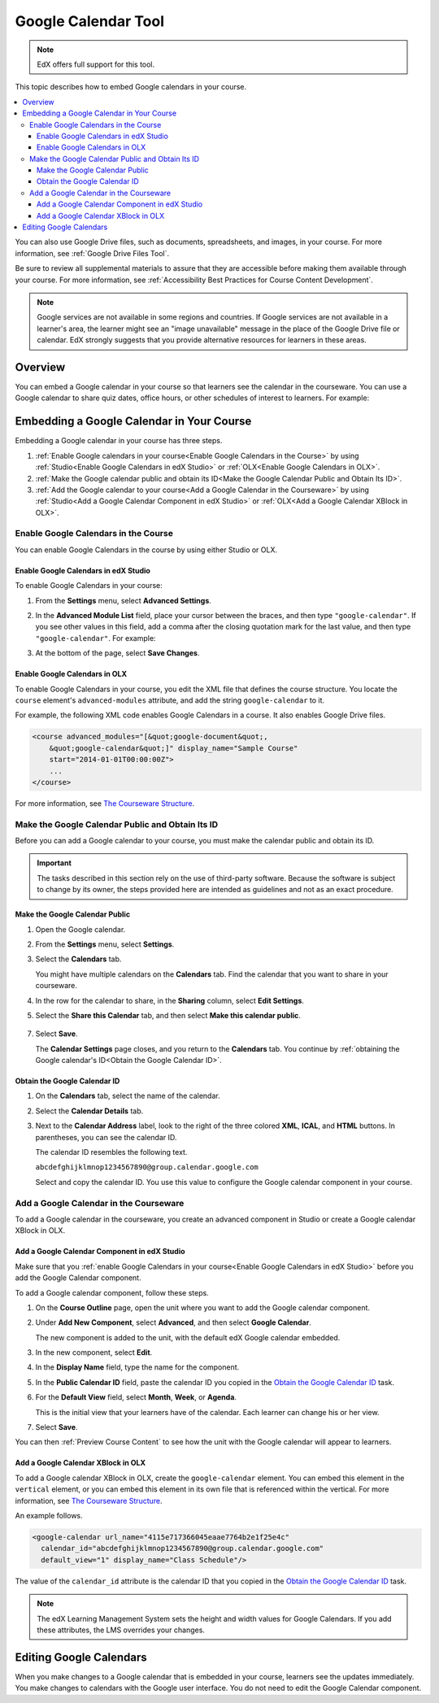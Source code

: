 .. _Google Calendar Tool:

#####################
Google Calendar Tool
#####################

.. note:: EdX offers full support for this tool.

This topic describes how to embed Google calendars in your course. 

.. contents::
  :local:

You can also use Google Drive files, such as documents, spreadsheets, and
images, in your course. For more information, see :ref:`Google Drive Files
Tool`.

Be sure to review all supplemental materials to assure that they are accessible
before making them available through your course. For more information, see
:ref:`Accessibility Best Practices for Course Content Development`.

.. note:: Google services are not available in some regions and countries. 
  If Google services are not available in a learner's area, the learner might
  see an "image unavailable" message in the place of the Google Drive file or
  calendar. EdX strongly suggests that you provide alternative resources for
  learners in these areas.

*********
Overview 
*********

You can embed a Google calendar in your course so that learners see the
calendar in the courseware. You can use a Google calendar to share quiz dates,
office hours, or other schedules of interest to learners. For example:

.. image:: ../../../shared/building_and_running_chapters/Images/google-calendar.png
  :alt: A Google calendar in courseware.

*******************************************
Embedding a Google Calendar in Your Course
*******************************************

Embedding a Google calendar in your course has three steps.

#. :ref:`Enable Google calendars in your course<Enable Google Calendars in the
   Course>` by using :ref:`Studio<Enable Google Calendars in edX Studio>` or
   :ref:`OLX<Enable Google Calendars in OLX>`.

#. :ref:`Make the Google calendar public and obtain its ID<Make the Google
   Calendar Public and Obtain Its ID>`.

#. :ref:`Add the Google calendar to your course<Add a Google Calendar in the
   Courseware>` by using :ref:`Studio<Add a Google Calendar Component in edX
   Studio>` or :ref:`OLX<Add a Google Calendar XBlock in OLX>`.


.. _Enable Google Calendars in the Course:

======================================
Enable Google Calendars in the Course
======================================

You can enable Google Calendars in the course by using either Studio or OLX.

.. _Enable Google Calendars in edX Studio:

Enable Google Calendars in edX Studio
**********************************************

To enable Google Calendars in your course:

#. From the **Settings** menu, select **Advanced Settings**.
#. In the **Advanced Module List** field, place your cursor between the braces,
   and then type ``"google-calendar"``. If you see other values in this field,
   add a comma after the closing quotation mark for the last value, and then
   type ``"google-calendar"``. For example:
   
   .. image:: ../../../shared/building_and_running_chapters/Images/google-advanced-setting.png
    :alt: Advanced modules setting for Google Calendars

#. At the bottom of the page, select **Save Changes**.

.. _Enable Google Calendars in OLX:

Enable Google Calendars in OLX
**********************************************

To enable Google Calendars in your course, you edit the XML file that defines
the course structure. You locate the ``course`` element's ``advanced-modules``
attribute, and add the string ``google-calendar`` to it.

For example, the following XML code enables Google Calendars in a course. It
also enables Google Drive files.

.. code-block:: xml

  <course advanced_modules="[&quot;google-document&quot;, 
      &quot;google-calendar&quot;]" display_name="Sample Course" 
      start="2014-01-01T00:00:00Z">
      ...
  </course>

For more information, see `The Courseware Structure`_.

.. _Make the Google Calendar Public and Obtain Its ID:

===================================================
Make the Google Calendar Public and Obtain Its ID
===================================================

Before you can add a Google calendar to your course, you must make the calendar
public and obtain its ID.

.. important:: 
 The tasks described in this section rely on the use of third-party software.
 Because the software is subject to change by its owner, the steps provided
 here are intended as guidelines and not as an exact procedure.

Make the Google Calendar Public
**********************************************

#. Open the Google calendar.
#. From the **Settings** menu, select **Settings**.
#. Select the **Calendars** tab.
   
   You might have multiple calendars on the **Calendars** tab. Find the
   calendar that you want to share in your courseware.

#. In the row for the calendar to share, in the **Sharing** column, select
   **Edit Settings**.
#. Select the **Share this Calendar** tab, and then select **Make this calendar
   public**.
   
  .. image:: ../../../shared/building_and_running_chapters/Images/google-calendar-settings.png
   :alt: Google calendar settings.

7. Select **Save**.
   
   The **Calendar Settings** page closes, and you return to the **Calendars**
   tab. You continue by :ref:`obtaining the Google calendar's ID<Obtain the
   Google Calendar ID>`.

.. _Obtain the Google Calendar ID:

Obtain the Google Calendar ID
**********************************************

#. On the **Calendars** tab, select the name of the calendar.
#. Select the **Calendar Details** tab.
#. Next to the **Calendar Address** label, look to the right of the three
   colored **XML**, **ICAL**, and **HTML** buttons. In parentheses, you can see
   the calendar ID.

   .. image:: ../../../shared/building_and_running_chapters/Images/google-calendar-address.png
     :width: 600
     :alt: Image of Calendar Address label with the calendar ID to the right.

   The calendar ID resembles the following text.

   ``abcdefghijklmnop1234567890@group.calendar.google.com``

   Select and copy the calendar ID. You use this value to configure the Google
   calendar component in your course.

.. _Add a Google Calendar in the Courseware:

========================================
Add a Google Calendar in the Courseware
========================================

To add a Google calendar in the courseware, you create an advanced component
in Studio or create a Google calendar XBlock in OLX.

.. _Add a Google Calendar Component in edX Studio:

Add a Google Calendar Component in edX Studio
**********************************************

Make sure that you :ref:`enable Google Calendars in your course<Enable Google
Calendars in edX Studio>` before you add the Google Calendar component.

To add a Google calendar component, follow these steps.

#. On the **Course Outline** page, open the unit where you want to add the
   Google calendar component.

#. Under **Add New Component**, select **Advanced**, and then select **Google
   Calendar**.
   
   The new component is added to the unit, with the default edX Google calendar
   embedded.

   .. image:: ../../../shared/building_and_running_chapters/Images/google-calendar-studio.png
    :width: 600
    :alt: The Google calendar component in a unit page.

#. In the new component, select **Edit**.
   
   .. image:: ../../../shared/building_and_running_chapters/Images/google-calendar-edit.png
    :width: 600
    :alt: The Google calendar editor.

#. In the **Display Name** field, type the name for the component.

#. In the **Public Calendar ID** field, paste the calendar ID you copied in the
   `Obtain the Google Calendar ID`_ task.

#. For the **Default View** field, select **Month**, **Week**, or **Agenda**.
   
   This is the initial view that your learners have of the calendar. Each
   learner can change his or her view.

#. Select **Save**.

You can then :ref:`Preview Course Content` to see how the unit with the Google
calendar will appear to learners.

.. _Add a Google Calendar XBlock in OLX:

Add a Google Calendar XBlock in OLX
**********************************************

To add a Google calendar XBlock in OLX, create the ``google-calendar`` element.
You can embed this element in the ``vertical`` element, or you can embed this
element in its own file that is referenced within the vertical. For more
information, see `The Courseware Structure`_.

An example follows.

.. code-block:: xml

  <google-calendar url_name="4115e717366045eaae7764b2e1f25e4c" 
    calendar_id="abcdefghijklmnop1234567890@group.calendar.google.com" 
    default_view="1" display_name="Class Schedule"/>

The value of the ``calendar_id`` attribute is the calendar ID that you copied
in the `Obtain the Google Calendar ID`_ task.

.. note:: 
  The edX Learning Management System sets the height and width values for
  Google Calendars. If you add these attributes, the LMS overrides your
  changes.

**************************
Editing Google Calendars
**************************

When you make changes to a Google calendar that is embedded in your course,
learners see the updates immediately. You make changes to calendars with the
Google user interface. You do not need to edit the Google Calendar component.


.. _The Courseware Structure: http://edx.readthedocs.org/projects/edx-open-learning-xml/en/latest/organizing-course/course-xml-file.html
